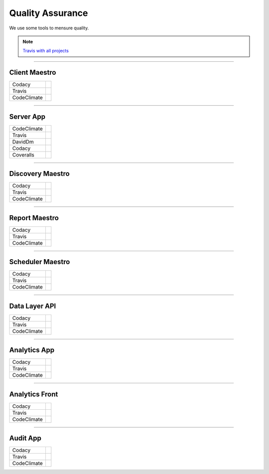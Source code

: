 Quality Assurance
=================

We use some tools to mensure quality.

.. Note::

      `Travis with all projects <http://https://travis-ci.org/maestro-server>`_

------------

Client Maestro
--------------

================  ================================================================================================================================================================================== 

Codacy            .. image:: https://api.codacy.com/project/badge/Grade/e7ddc95f8f464045befe97f68c89504b
                        :target: https://www.codacy.com/app/maestro/client-app?utm_source=github.com&amp;utm_medium=referral&amp;utm_content=maestro-server/client-app&amp;utm_campaign=Badge_Grade

Travis            .. image:: https://travis-ci.org/maestro-server/client-app.svg?branch=master
                        :target: https://travis-ci.org/maestro-server/client-app

CodeClimate       .. image:: https://api.codeclimate.com/v1/badges/153ccbbe1bd09ea8232d/maintainability
                        :target: https://codeclimate.com/github/maestro-server/client-app/maintainability
                        :alt: Maintainability
                  .. image:: https://api.codeclimate.com/v1/badges/153ccbbe1bd09ea8232d/test_coverage
                        :target: https://codeclimate.com/github/maestro-server/client-app/test_coverage
                        :alt: Test Coverage
================  ================================================================================================================================================================================== 

------------

Server App
----------

================  ================================================================================================================================================================================== 
CodeClimate       .. image:: https://codeclimate.com/github/maestro-server/server-app/badges/gpa.svg
                        :target: https://codeclimate.com/github/maestro-server/server-app
                
                  .. image:: https://codeclimate.com/github/maestro-server/server-app/badges/issue_count.svg
                        :target: https://codeclimate.com/github/maestro-server/server-app

Travis            .. image:: https://travis-ci.org/maestro-server/server-app.svg?branch=master
                        :target: https://travis-ci.org/maestro-server/server-app

DavidDm           .. image:: https://david-dm.org/maestro-server/server-app.svg
                        :target: https://david-dm.org/

Codacy            .. image:: https://api.codacy.com/project/badge/Grade/12101716a7a64a07a38c8dd0ea645606
                        :target: https://www.codacy.com/app/maestro/server-app?utm_source=github.com&amp;utm_medium=referral&amp;utm_content=maestro-server/server-app&amp;utm_campaign=Badge_Grade

Coveralls         .. image:: https://coveralls.io/repos/github/maestro-server/server-app/badge.svg?branch=master
                        :target: https://coveralls.io/github/maestro-server/server-app?branch=master
================  ================================================================================================================================================================================== 

------------

Discovery Maestro
-----------------

================  ================================================================================================================================================================================== 

Codacy            .. image:: https://api.codacy.com/project/badge/Grade/105fc88179e640d3b7433d24dec6d644
                        :target: https://www.codacy.com/app/maestro/discovery-api?utm_source=github.com&amp;utm_medium=referral&amp;utm_content=maestro-server/discovery-api&amp;utm_campaign=Badge_Grade

Travis            .. image:: https://travis-ci.org/maestro-server/discovery-api.svg?branch=master
                        :target: https://travis-ci.org/maestro-server/discovery-api

CodeClimate       .. image:: https://api.codeclimate.com/v1/badges/082edc45c4509b79f751/maintainability
                        :target: https://codeclimate.com/github/maestro-server/discovery-api/maintainability
                  .. image:: https://api.codeclimate.com/v1/badges/082edc45c4509b79f751/test_coverage
                        :target: https://codeclimate.com/github/maestro-server/discovery-api/test_coverage
================  ================================================================================================================================================================================== 

------------

Report Maestro
--------------

================  ================================================================================================================================================================================== 

Codacy            .. image:: https://api.codacy.com/project/badge/Grade/d5272664aa1f46e08d99aa13c695e663
                              :target: https://www.codacy.com/app/maestro/report-app?utm_source=github.com&amp;utm_medium=referral&amp;utm_content=maestro-server/report-app&amp;utm_campaign=Badge_Grade

Travis            .. image:: https://travis-ci.org/maestro-server/report-app.svg?branch=master
                        :target: https://travis-ci.org/maestro-server/report-app

CodeClimate       .. image:: https://api.codeclimate.com/v1/badges/d30df800647b4c898f42/maintainability
                        :target: https://codeclimate.com/github/maestro-server/report-app/maintainability
                        :alt: Maintainability
                  .. image:: https://api.codeclimate.com/v1/badges/d30df800647b4c898f42/test_coverage
                        :target: https://codeclimate.com/github/maestro-server/report-app/test_coverage
                        :alt: Test Coverage
================  ================================================================================================================================================================================== 

------------

Scheduler Maestro
-----------------

================  ================================================================================================================================================================================== 

Codacy            .. image:: https://api.codacy.com/project/badge/Grade/70223d33e20d4ed59ea4e310dc38260d
                        :target: https://www.codacy.com/app/maestro/scheduler-app?utm_source=github.com&amp;utm_medium=referral&amp;utm_content=maestro-server/scheduler-app&amp;utm_campaign=Badge_Grade

Travis            .. image:: https://travis-ci.org/maestro-server/scheduler-app.svg?branch=master
                        :target: https://travis-ci.org/maestro-server/scheduler-app

CodeClimate       .. image:: https://api.codeclimate.com/v1/badges/3a073f54d89d948c0c08/maintainability
                        :target: https://codeclimate.com/github/maestro-server/scheduler-app/maintainability
                        :alt: Maintainability
                  .. image:: https://api.codeclimate.com/v1/badges/3a073f54d89d948c0c08/test_coverage
                        :target: https://codeclimate.com/github/maestro-server/scheduler-app/test_coverage
                        :alt: Test Coverage
================  ================================================================================================================================================================================== 

------------

Data Layer API
-----------------

================  ================================================================================================================================================================================== 

Codacy            .. image:: https://api.codacy.com/project/badge/Grade/d8b11776962a4867a491c7a039c250ec
                        :target: https://www.codacy.com/app/maestro/data-app?utm_source=github.com&amp;utm_medium=referral&amp;utm_content=maestro-server/data-app&amp;utm_campaign=Badge_Grade

Travis            .. image:: https://travis-ci.org/maestro-server/data-app.svg?branch=master
                        :target: https://travis-ci.org/maestro-server/data-app

CodeClimate       .. image:: https://api.codeclimate.com/v1/badges/0d6930d08ca210a9e46e/maintainability
                        :target: https://codeclimate.com/github/maestro-server/data-app/maintainability
                        :alt: Maintainability
                  .. image:: https://api.codeclimate.com/v1/badges/0d6930d08ca210a9e46e/test_coverage
                        :target: https://codeclimate.com/github/maestro-server/data-app/test_coverage
                        :alt: Test Coverage
================  ================================================================================================================================================================================== 

------------

Analytics App
-------------

================  ================================================================================================================================================================================== 

Codacy            .. image:: https://api.codacy.com/project/badge/Grade/b9ed3c8e272546ceae2f8a98d13ee0f3
                        :target: https://www.codacy.com/app/maestro/analytics-maestro?utm_source=github.com&amp;utm_medium=referral&amp;utm_content=maestro-server/analytics-maestro&amp;utm_campaign=Badge_Grade

Travis            .. image:: https://travis-ci.org/maestro-server/analytics-maestro.svg?branch=master
                        :target: https://travis-ci.org/maestro-server/analytics-maestro

CodeClimate       .. image:: https://api.codeclimate.com/v1/badges/c2272dfe465bdaea4900/maintainability
                        :target: https://codeclimate.com/github/maestro-server/analytics-maestro/maintainability
                        :alt: Maintainability
                  .. image:: https://api.codeclimate.com/v1/badges/c2272dfe465bdaea4900/test_coverage
                        :target: https://codeclimate.com/github/maestro-server/analytics-maestro/test_coverage
                        :alt: Test Coverage
================  ================================================================================================================================================================================== 

------------

Analytics Front
---------------

================  ================================================================================================================================================================================== 

Codacy            .. image:: https://api.codacy.com/project/badge/Grade/0bed0f9dbff9486393e87fbe594cba1b
                        :target: https://www.codacy.com/app/maestro/analytics-front?utm_source=github.com&amp;utm_medium=referral&amp;utm_content=maestro-server/analytics-front&amp;utm_campaign=Badge_Grade

Travis            .. image:: https://travis-ci.org/maestro-server/analytics-front.svg?branch=master
                        :target: https://travis-ci.org/maestro-server/analytics-front

CodeClimate       .. image:: https://api.codeclimate.com/v1/badges/645a6be641cb8abfaf36/maintainability
                        :target: https://codeclimate.com/github/maestro-server/analytics-front/maintainability
                        :alt: Maintainability
                  .. image:: https://api.codeclimate.com/v1/badges/645a6be641cb8abfaf36/test_coverage
                        :target: https://codeclimate.com/github/maestro-server/analytics-front/test_coverage
                        :alt: Test Coverage
================  ================================================================================================================================================================================== 

------------

Audit App
---------

================  ================================================================================================================================================================================== 

Codacy            .. image:: https://api.codacy.com/project/badge/Grade/4716ea50f4224175a6d6e5ebd5100974
                        :target: https://www.codacy.com/app/maestro/audit-app?utm_source=github.com&amp;utm_medium=referral&amp;utm_content=maestro-server/audit-app&amp;utm_campaign=Badge_Grade

Travis            .. image:: https://travis-ci.org/maestro-server/audit-app.svg?branch=master
                        :target: https://travis-ci.org/maestro-server/audit-app

CodeClimate       .. image:: https://api.codeclimate.com/v1/badges/24f6cbc44944bdaf281b/maintainability
                        :target: https://codeclimate.com/github/maestro-server/audit

                  .. image:: https://api.codeclimate.com/v1/badges/24f6cbc44944bdaf281b/test_coverage
                        :target: https://codeclimate.com/github/maestro-server/audit-app/test_coverage
                        :alt: Test Coverage
================  ================================================================================================================================================================================== 
